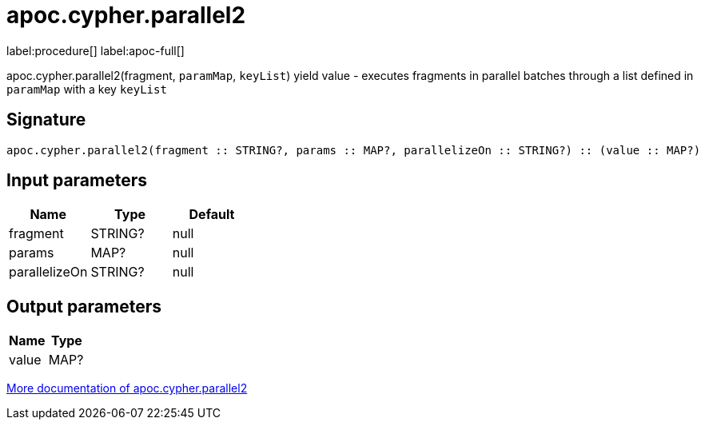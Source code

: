 ////
This file is generated by DocsTest, so don't change it!
////

= apoc.cypher.parallel2
:description: This section contains reference documentation for the apoc.cypher.parallel2 procedure.

label:procedure[] label:apoc-full[]

[.emphasis]
apoc.cypher.parallel2(fragment, `paramMap`, `keyList`) yield value - executes fragments in parallel batches through a list defined in `paramMap` with a key `keyList`

== Signature

[source]
----
apoc.cypher.parallel2(fragment :: STRING?, params :: MAP?, parallelizeOn :: STRING?) :: (value :: MAP?)
----

== Input parameters
[.procedures, opts=header]
|===
| Name | Type | Default 
|fragment|STRING?|null
|params|MAP?|null
|parallelizeOn|STRING?|null
|===

== Output parameters
[.procedures, opts=header]
|===
| Name | Type 
|value|MAP?
|===

xref::cypher-execution/parallel.adoc[More documentation of apoc.cypher.parallel2,role=more information]

